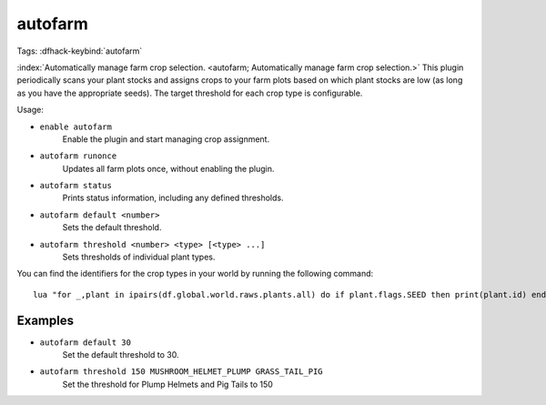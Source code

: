 autofarm
========

Tags:
:dfhack-keybind:`autofarm`

:index:`Automatically manage farm crop selection.
<autofarm; Automatically manage farm crop selection.>` This plugin periodically
scans your plant stocks and assigns crops to your farm plots based on which
plant stocks are low (as long as you have the appropriate seeds). The target
threshold for each crop type is configurable.

Usage:

- ``enable autofarm``
    Enable the plugin and start managing crop assignment.
- ``autofarm runonce``
    Updates all farm plots once, without enabling the plugin.
- ``autofarm status``
    Prints status information, including any defined thresholds.
- ``autofarm default <number>``
    Sets the default threshold.
- ``autofarm threshold <number> <type> [<type> ...]``
    Sets thresholds of individual plant types.

You can find the identifiers for the crop types in your world by running the
following command::

    lua "for _,plant in ipairs(df.global.world.raws.plants.all) do if plant.flags.SEED then print(plant.id) end end"

Examples
--------

- ``autofarm default 30``
    Set the default threshold to 30.
- ``autofarm threshold 150 MUSHROOM_HELMET_PLUMP GRASS_TAIL_PIG``
    Set the threshold for Plump Helmets and Pig Tails to 150
